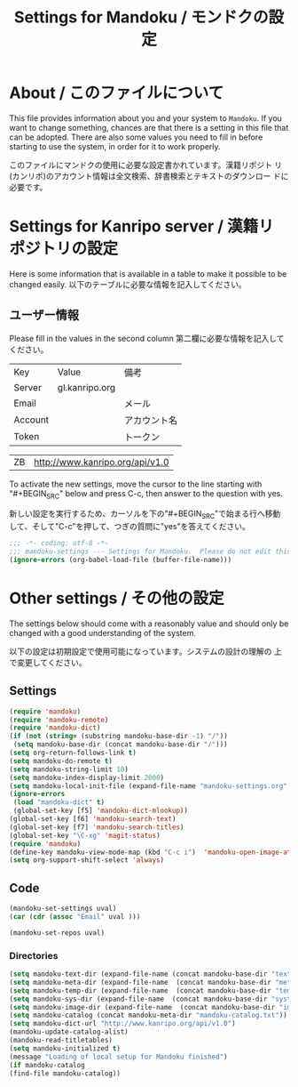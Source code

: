 # -*- coding: utf-8 -*-
#+TITLE: Settings for Mandoku / モンドクの設定

* About / このファイルについて

  This file provides information about you and your system to
  =Mandoku=.  If you want to change something, chances are that there
  is a setting in this file that can be adopted.  There are also some
  values you need to fill in before starting to use the system, in
  order for it to work properly.

  このファイルにマンドクの使用に必要な設定書かれています。漢籍リポジト
  リ(カンリポ)のアカウント情報は全文検索、辞書検索とテキストのダウンロー
  ドに必要です。


* Settings for Kanripo server / 漢籍リポジトリの設定

  Here is some information that is available in a table to make it
  possible to be changed easily.
  以下のテーブルに必要な情報を記入してください。
** ユーザー情報
   Please fill in the values in the second column
   第二欄に必要な情報を記入してください。
   
#+NAME: uservalues
   | Key     | Value          | 備考         |
   | Server  | gl.kanripo.org |              |
   | Email   |                | メール       |
   | Account |                | アカウント名 |
   | Token   |                | トークン     |


#+NAME: search-repositories
| ZB | http://www.kanripo.org/api/v1.0 |

  To activate the new settings, move the cursor to the line starting
  with "#+BEGIN_SRC" below and press C-c, then answer to the question
  with yes.

  新しい設定を実行するため、カーソルを下の"#+BEGIN_SRC"で始まる行へ移動
  して、そして"C-c"を押して、つぎの質問に"yes"を答えてください。

#+BEGIN_SRC emacs-lisp
;;; -*- coding: utf-8 -*-
;;; mandoku-settings --- Settings for Mandoku.  Please do not edit this file, edit mandoku-settings.org instead
(ignore-errors (org-babel-load-file (buffer-file-name)))
#+END_SRC



* Other settings / その他の設定

  The settings below should come with a reasonably value and should
  only be changed with a good understanding of the system.

  以下の設定は初期設定で使用可能になっています。システムの設計の理解の
  上で変更してください。

** Settings
   :PROPERTIES:
   :VISIBILITY: folded
   :END:

#+BEGIN_SRC emacs-lisp
(require 'mandoku)
(require 'mandoku-remote)
(require 'mandoku-dict)
(if (not (string= (substring mandoku-base-dir -1) "/"))
 (setq mandoku-base-dir (concat mandoku-base-dir "/")))
(setq org-return-follows-link t)
(setq mandoku-do-remote t)
(setq mandoku-string-limit 10)
(setq mandoku-index-display-limit 2000)
(setq mandoku-local-init-file (expand-file-name "mandoku-settings.org" (file-name-directory (or load-file-name (buffer-file-name)))))
(ignore-errors 
 (load "mandoku-dict" t)
 (global-set-key [f5] 'mandoku-dict-mlookup))
(global-set-key [f6] 'mandoku-search-text)
(global-set-key [f7] 'mandoku-search-titles)
(global-set-key "\C-xg" 'magit-status)
(require 'mandoku)
(define-key mandoku-view-mode-map (kbd "C-c i")  'mandoku-open-image-at-page)
(setq org-support-shift-select 'always)
#+END_SRC

#+RESULTS:
: always

** Code
   :PROPERTIES:
   :VISIBILITY: folded
   :END:

#+BEGIN_SRC emacs-lisp :var uval=uservalues
(mandoku-set-settings uval)
(car (cdr (assoc "Email" uval ))) 
#+END_SRC

#+RESULTS:


#+BEGIN_SRC emacs-lisp :var uval=search-repositories
(mandoku-set-repos uval)
#+END_SRC

#+RESULTS:
| ZB | http://www.kanripo.org/zb |


*** Directories
#+BEGIN_SRC emacs-lisp
(setq mandoku-text-dir (expand-file-name (concat mandoku-base-dir "text/")))
(setq mandoku-meta-dir (expand-file-name  (concat mandoku-base-dir "meta/")))
(setq mandoku-temp-dir (expand-file-name  (concat mandoku-base-dir "temp/")))
(setq mandoku-sys-dir (expand-file-name  (concat mandoku-base-dir "system/")))
(setq mandoku-image-dir (expand-file-name  (concat mandoku-base-dir "images/")))
(setq mandoku-catalog (concat mandoku-meta-dir "mandoku-catalog.txt"))
(setq mandoku-dict-url "http://www.kanripo.org/api/v1.0")
(mandoku-update-catalog-alist)
(mandoku-read-titletables) 
(setq mandoku-initialized t)
(message "Loading of local setup for Mandoku finished")
(if mandoku-catalog
(find-file mandoku-catalog))
#+END_SRC
